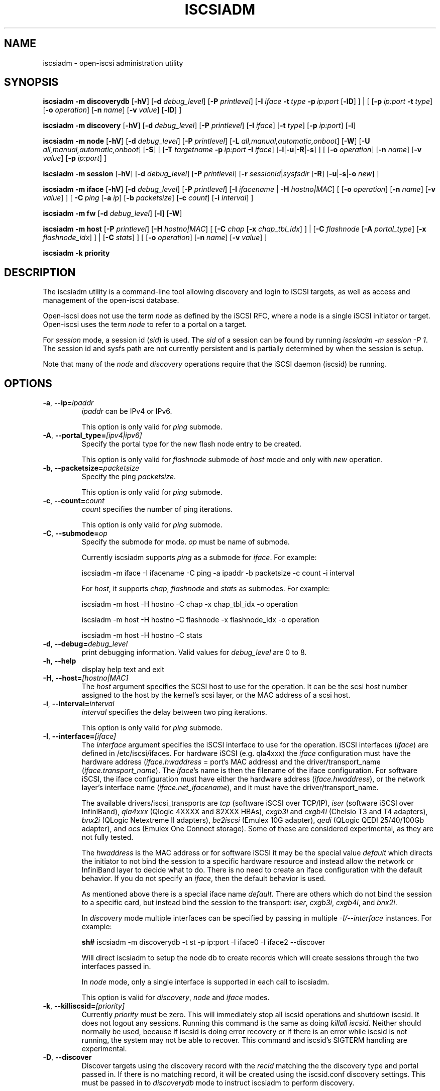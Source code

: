.TH ISCSIADM 8 "Mar 2021" "" "Linux Administrator's Manual"
.SH NAME
iscsiadm \- open-iscsi administration utility
.SH SYNOPSIS
.B iscsiadm
.B \-m discoverydb
.RB [ \-hV ]
.RB [ \-d
.IR debug_level ]
.RB [ \-P
.IR printlevel ]
.RB [ \-I
.I iface
.BI \-t\  type\  \-p\  ip:port
.RB [ \-lD ]
] | [
.RB [ \-p
.I ip:port
.B \-t
.IR type ]
.RB [ \-o
.IR operation ]
.RB [ \-n
.IR name ]
.RB [ \-v
.IR value ]
.RB [ \-lD ]
]
.PP
.B iscsiadm
.B \-m discovery
.RB [ \-hV ]
.RB [ \-d
.IR debug_level ]
.RB [ \-P
.IR printlevel ]
.RB [ \-I
.IR iface ]
.RB [ \-t
.IR type ]
.RB [ \-p
.IR ip:port ]
.RB [ \-l ]
.PP
.B iscsiadm
.B \-m node
.RB [ \-hV ]
.RB [ \-d
.IR debug_level ]
.RB [ \-P
.IR printlevel ]
.RB [ \-L
.IR all,manual,automatic,onboot ]
.RB [ \-W ]
.RB [ \-U
.IR all,manual,automatic,onboot ]
.RB [ \-S ]
[
.RB [ \-T
.IB targetname\  \-p\  ip:port\  \-I
.IR iface ]
.RB [ \-l | \-u | \-R | \-s ]
]
[
.RB [ \-o
.IR operation ]
.RB [ \-n
.IR name ]
.RB [ \-v
.IR value ]
.RB [ \-p
.IR ip:port ]
]
.PP
.B iscsiadm
.B \-m session
.RB [ \-hV ]
.RB [ \-d
.IR debug_level ]
.RB [ \-P
.IR printlevel ]
.RB [ \-r
.IR sessionid | sysfsdir
.RB [ \-R ]
.RB [ \-u | \-s | \-o
.IR new ]
]
.PP
.B iscsiadm
.B \-m iface
.RB [ \-hV ]
.RB [ \-d
.IR debug_level ]
.RB [ \-P
.IR printlevel ]
.RB [ \-I
.IR ifacename\  |
.B \-H
.IR hostno|MAC ]
[
.RB [ \-o
.IR operation ]
.RB [ \-n
.IR name ]
.RB [ \-v
.IR value ]
]
[
.BI \-C\  ping
.RB [ \-a
.IR ip ]
.RB [ \-b
.IR packetsize ]
.RB [ \-c
.IR count ]
.RB [ \-i
.IR interval ]
]
.PP
.B iscsiadm
.B \-m fw
.RB [ \-d
.IR debug_level ]
.RB [ \-l ]
.RB [ \-W ]
.PP
.B iscsiadm
.B \-m host
.RB [ \-P
.IR printlevel ]
.RB [ \-H
.IR hostno|MAC ]
[
.RB [ \-C
.I chap
.RB [ \-x
.IR chap_tbl_idx ]
] |
.RB [ \-C
.I flashnode
.RB [ \-A
.IR portal_type ]
.RB [ \-x
.IR flashnode_idx ]
] |
.RB [ \-C
.IR stats ]
]
[
.RB [ \-o
.IR operation ]
.RB [ \-n
.IR name ]
.RB [ \-v
.IR value ]
]
.PP
.B iscsiadm
.B \-k priority
.SH DESCRIPTION
The iscsiadm utility is a command-line tool allowing discovery and login
to iSCSI targets, as well as access and management of the open-iscsi
database.
.PP
Open-iscsi does not use the term \fInode\fR as defined by the iSCSI RFC,
where a node is a single iSCSI initiator or target. Open-iscsi uses the
term \fInode\fR to refer to a portal on a target.
.PP
For \fIsession\fR mode, a session id (\fIsid\fR) is used. The \fIsid\fR of a session can be
found by running \fIiscsiadm \-m session \-P 1\fR. The session id and sysfs
path are not currently persistent and is partially determined by when the
session is setup.
.PP
Note that many of the \fInode\fR and \fIdiscovery\fR operations require that the iSCSI
daemon (iscsid) be running.
.SH OPTIONS
.TP
\fB\-a\fR, \fB\-\-ip=\fIipaddr\fP
\fIipaddr\fR can be IPv4 or IPv6.
.IP
This option is only valid for \fIping\fR submode.
.TP
\fB\-A\fR, \fB\-\-portal_type=\fI[ipv4|ipv6]\fR
Specify the portal type for the new flash node entry to be created.
.IP
This option is only valid for \fIflashnode\fR submode of \fIhost\fR mode and only with \fInew\fR operation.
.TP
\fB\-b\fR, \fB\-\-packetsize=\fIpacketsize\fP
Specify the ping \fIpacketsize\fR.
.IP
This option is only valid for \fIping\fR submode.
.TP
\fB\-c\fR, \fB\-\-count=\fIcount\fP
\fIcount\fR specifies the number of ping iterations.
.IP
This option is only valid for \fIping\fR submode.
.TP
\fB\-C\fR, \fB\-\-submode=\fIop\fP
Specify the submode for mode. \fIop\fR must be name of submode.
.IP
Currently iscsiadm supports \fIping\fR as a submode for \fIiface\fR. For example:
.IP
iscsiadm \-m iface \-I ifacename \-C ping \-a ipaddr \-b packetsize \-c count \-i interval
.IP
For \fIhost\fR, it supports \fIchap\fR, \fIflashnode\fR and \fIstats\fR as submodes. For example:
.IP
iscsiadm \-m host \-H hostno \-C chap \-x chap_tbl_idx \-o operation
.IP
iscsiadm \-m host \-H hostno \-C flashnode \-x flashnode_idx \-o operation
.IP
iscsiadm \-m host \-H hostno \-C stats
.TP
\fB\-d\fR, \fB\-\-debug=\fIdebug_level\fP
print debugging information. Valid values for \fIdebug_level\fR are 0 to 8.
.TP
\fB\-h\fR, \fB\-\-help\fR
display help text and exit
.TP
\fB\-H\fR, \fB\-\-host=\fI[hostno|MAC]\fR
The \fIhost\fR argument specifies the SCSI host to use for the operation. It can be
the scsi host number assigned to the host by the kernel's scsi layer, or the
MAC address of a scsi host.
.TP
\fB\-i\fR, \fB\-\-interval=\fIinterval\fP
\fIinterval\fP specifies the delay between two ping iterations.
.IP
This option is only valid for \fIping\fR submode.
.TP
\fB\-I\fR, \fB\-\-interface=\fI[iface]\fR
The \fIinterface\fR argument specifies the iSCSI interface to use for the operation.
iSCSI interfaces (\fIiface\fR) are defined in /etc/iscsi/ifaces. For hardware
iSCSI (e.g. qla4xxx) the \fIiface\fR configuration must have the hardware address
(\fIiface.hwaddress\fR = port's MAC address)
and the driver/transport_name (\fIiface.transport_name\fR). The \fIiface\fR's name is
then the filename of the iface configuration. For software iSCSI, the iface configuration
must have either the hardware address (\fIiface.hwaddress\fR), or the network
layer's interface name (\fIiface.net_ifacename\fR), and it must have the
driver/transport_name.
.IP
The available drivers/iscsi_transports are \fItcp\fR (software iSCSI over TCP/IP),
\fIiser\fR (software iSCSI over InfiniBand),
\fIqla4xxx\fR (Qlogic 4XXXX and 82XXX HBAs),
\fIcxgb3i\fR and \fIcxgb4i\fR (Chelsio T3 and T4 adapters),
\fIbnx2i\fR (QLogic Netextreme II adapters),
\fIbe2iscsi\fR (Emulex 10G adapter),
\fIqedi\fR (QLogic QEDI 25/40/100Gb adapter), and
\fIocs\fR (Emulex One Connect storage).
Some of these are considered experimental, as they are not fully tested.
.IP
The \fIhwaddress\fR is the MAC address or for software iSCSI it may be the special
value \fIdefault\fR which directs the initiator to not bind the session to a
specific hardware resource and instead allow the network or InfiniBand layer
to decide what to do. There is no need to create an iface configuration with the default
behavior. If you do not specify an \fIiface\fR, then the default behavior is used.
.IP
As mentioned above there is a special iface name \fIdefault\fR. There are
others which do not bind the session to a specific card, but instead bind
the session to the transport:
\fIiser\fR,
\fIcxgb3i\fR,
\fIcxgb4i\fR, and
\fIbnx2i\fR.
.IP
In \fIdiscovery\fR mode multiple interfaces can be specified by passing in
multiple \fI\-I/\-\-interface\fR instances. For example:
.IP
\fBsh#\fR iscsiadm \-m discoverydb \-t st \-p ip:port \-I iface0 \-I iface2 \-\-discover
.IP
Will direct iscsiadm to setup the node db to create records which will create
sessions through the two interfaces passed in.
.IP
In \fInode\fR mode, only a single interface is supported in each call to iscsiadm.
.IP
This option is valid for \fIdiscovery\fR, \fInode\fR and \fIiface\fR modes.
.TP
\fB\-k\fR, \fB\-\-killiscsid=\fI[priority]\fR
Currently \fIpriority\fR must be zero. This will immediately stop all iscsid
operations and shutdown iscsid. It does not logout any sessions. Running
this command is the same as doing \fIkillall iscsid\fR. Neither should
normally be used, because if iscsid is doing error recovery or if there
is an error while iscsid is not running, the system may not be able to recover.
This command and iscsid's SIGTERM handling are experimental.
.TP
\fB\-D\fR, \fB\-\-discover\fR
Discover targets using the discovery record with the \fIrecid\fR matching
the the discovery type and portal passed in. If there is no matching record,
it will be created using the iscsid.conf discovery settings.
This must be passed in to \fIdiscoverydb\fR mode to instruct iscsiadm to perform
discovery.
.IP
This option is only valid for \fISendTargets\fR discovery mode.
.TP
\fB\-l\fR, \fB\-\-login\fR
For \fInode\fR and \fIfw\fR modes, login to a specified record. For \fIdiscovery\fR mode,
login to all discovered targets.
.IP
This option is only valid for \fIdiscovery\fR, \fInode\fR, and \fIfw\fR modes.
.TP
\fB\-L\fR, \fB\-\-loginall=\fI[all|manual|automatic|onboot]\fR
For \fInode\fR mode, login to all sessions with the node or conn startup values passed
in or all running session, except ones marked \fIonboot\fR, if \fIall\fR is passed in.
.IP
This option is only valid for \fInode\fR mode (it is valid but not functional
for \fIsession\fR mode).
.TP
\fB\-W\fR, \fB\-\-\-no_wait\fR
In \fInode\fR, \fIdiscovery\fR, or \fIfw\fR (firmware) mode,
do not wait for a response from the target(s).
This means that success will be returned if the command is able to
send the login requests, whether or not they succeed. In this case, it will
be up to the caller to poll for success (i.e. session creation).
.TP
\fB\-m\fR, \fB\-\-mode \fIop\fR
specify the mode. \fIop\fR
must be one of \fIdiscovery\fR, \fIdiscoverydb\fR, \fInode\fR, \fIfw\fR,
\fIhost\fR, \fIiface\fR or \fIsession\fR.
.IP
If no other options are specified: for \fIdiscovery\fR, \fIdiscoverydb\fR and
\fInode\fR mode, all of their respective records are displayed; for \fIsession\fR mode,
all active sessions and connections are displayed; for \fIfw\fR mode, all boot
firmware values are displayed; for \fIhost\fR mode, all iSCSI hosts are displayed;
and for \fIiface\fR mode, all interfaces setup in /etc/iscsi/ifaces are displayed.
.TP
\fB\-n\fR, \fB\-\-name=\fIname\fR
In \fInode\fR mode, specify a field \fIname\fR in a record. In \fIflashnode\fR submode
of \fIhost\fR mode, specify name of the flash node parameter.
.IP
For use with the \fIupdate\fR operator.
.TP
\fB\-o\fR, \fB\-\-op=\fIop\fR
Specifies a database operator \fIop\fR. \fIop\fR must be one of
\fInew\fR, \fIdelete\fR, \fIupdate\fR, \fIshow\fR or \fInonpersistent\fR.
.IP
For \fIiface\fR mode, \fIapply\fR and \fIapplyall\fR are also applicable.
.IP
For \fIflashnode\fR submode of \fIhost\fR mode, \fIlogin\fR and \fIlogout\fR are also applicable.
.IP
This option is valid for all modes except \fIfw\fR. Delete should not be used
on a running session. If it is iscsiadm will stop the session and then delete the
record.
.IP
An \fIop\fR of \fInew\fR creates a new database record for a given object. In \fInode\fR mode, the
\fIrecid\fR is the target name and portal (IP:port). In \fIiface\fR mode, the \fIrecid\fR
is the iface name. In \fIdiscovery\fR mode, the \fIrecid\fR is the portal and
discovery type.
.IP
In \fIsession\fR mode, the \fInew\fR operation logs in a new session using
the same node database and iface information as the specified session.
.IP
In \fIdiscovery\fR mode, if the \fIrecid\fR and \fInew\fR operation is passed in,
but the \fI\-\-discover\fR argument is not passed in, then iscsiadm will only create a
discovery record (it will not perform discovery). If the \fI\-\-discover\fR
argument is passed in with the portal and discovery type, then iscsiadm
will create the discovery record if needed, and it will create records
for portals returned by the target that do not yet have a node DB record.
.IP
Setting \fIop\fR to \fIdelete\fR deletes the specified \fIrecid\fR. In \fIdiscovery\fR mode, if
iscsiadm is performing discovery, it will delete records for portals that
are no longer returned.
.IP
Setting \fIop\fR to \fIupdate\fR will update the \fIrecid\fR with \fIname\fR to the specified
\fIvalue\fR. In discovery mode, if iscsiadm is performing discovery the
\fIrecid\fR, \fIname\fR and \fIvalue\fR arguments are not needed. The
update operation will operate on the portals returned by the target,
and will update the node records with info from the configuration file and
command line.
.IP
The \fIop\fR value of \fIshow\fR is the default behaviour for \fInode\fR,
\fIdiscovery\fR and \fIiface\fR mode. It is
also used when there are no commands passed into \fIsession\fR mode and a
running \fIsid\fR is passed in.
If \fIname\fR and \fIvalue\fR are passed in, they are currently ignored in \fIshow\fR mode.
.IP
An \fIop\fR value of \fInonpersistent\fR instructs iscsiadm to not manipulate the node DB.
.IP
An \fIop\fR value of \fIapply\fR will cause the network settings to take effect on the specified iface.
.IP
An \fIop\fR value of \fIapplyall\fR will cause the network settings to take effect on all the
ifaces whose MAC address or host number matches that of the specific host.
.IP
An \fIop\fR value of \fIlogin\fR will log into the specified flash node entry.
.IP
An \fIop\fR value of \fIlogout\fR does the logout from the given flash node entry.
.TP
\fB\-p\fR, \fB\-\-portal=\fIip[:port]\fR
Use target portal with IP address \fIip\fR and port \fIport\fR. If \fIport\fI is not passed
in the default value of 3260 is used.
.IP
IPv6 addresses can be specified as \fI[ddd.ddd.ddd.ddd]:port\fI or \fIddd.ddd.ddd.ddd\fR.
.IP
Hostnames can also be used for the \fIip\fI argument.
.IP
This option is only valid for \fIdiscovery\fR, or for \fInode\fR operations with
the \fInew\fR operator.
.IP
This should be used along with \fI\-\-target\fR in \fInode\fR mode, to specify what
the open-iscsi documents refer to as a node or node record. Note: open-iscsi's
use of the word node, does not match the iSCSI RFC's iSCSI Node term.
.TP
\fB\-P\fR, \fB\-\-print=\fIprintlevel\fR
If in \fInode\fR mode print nodes in tree format. If in \fIsession\fR mode print
sessions in tree format. If in \fIdiscovery\fR mode print the nodes in
tree format.
.TP
\fB\-T\fR, \fB\-\-targetname=\fItargetname\fR
Use target \fItargetname\fR.
.IP
This should be used along with \fI\-\-portal\fR in \fInode\fR mode, to specify what
the open-iscsi documents refer to as a node or node record. Note: open-iscsi's
use of the word node, does not match the iSCSI RFC's iSCSI Node term.
.TP
\fB\-r\fR, \fB\-\-sid=\fIsid | sysfsdir\fR
Use session ID \fIsid\fR. The session ID of a session can be found from running
iscsiadm in session mode with the \fI\-\-info\fR argument.
.IP
Instead of a session ID, a sysfs path containing the session can be used.
For example using one of the following:
/sys/devices/platform/hostH/sessionS/targetH:B:I/H:B:I:L,
/sys/devices/platform/hostH/sessionS/targetH:B:I, or
/sys/devices/platform/hostH/sessionS, for the \fIsysfsdir\fR argument would
result in the session with session ID \fIS\fR to be used.
.IP
\fIsid | sysfsdir\fR is only required for \fIsession\fR mode.
.TP
\fB\-R\fR, \fB\-\-rescan\fR
In \fIsession\fR mode, if \fIsid\fR is also passed in, rescan the session.
If no \fIsid\fR has been passed in rescan all running sessions.
.IP
In \fInode\fR mode, rescan a session running through the target, portal, iface
tuple passed in.
.TP
\fB\-s\fR, \fB\-\-stats\fR
Display session statistics.
This option when used with \fIhost\fR mode, displays host statistics.
.TP
\fB\-S\fR, \fB\-\-show\fR
When displaying records, do not hide masked values, such as the CHAP
secret (password).
.IP
This option is only valid for \fInode\fR and \fIsession\fR mode.
.TP
\fB\-t\fR, \fB\-\-type=\fItype\fR
\fItype\fR must be \fIsendtargets\fR (or abbreviated as \fIst\fR),
\fIslp\fR, \fIisns\fR or \fIfw\fR. Currently only \fIsendtargets\fR, \fIfw\fR, and
\fIiSNS\fR are supported, see the \fBDISCOVERY TYPES\fR section.
.IP
This option is only valid for \fIdiscovery\fR mode.
.TP
\fB\-u\fR, \fB\-\-logout\fR
Logout for the specified record.
.IP
This option is only valid for \fInode\fR and \fIsession\fR mode.
.TP
\fB\-U\fR, \fB\-\-logoutall=\fI[all,manual,automatic|onboot]\fR
Logout of all sessions with the node or conn startup values passed in or all
running sessions, except ones marked \fIonboot\fR, if \fIall\fR is passed in.
.IP
This option is only valid for \fInode\fR mode (it is valid but not functional
for \fIsession\fR mode).
.TP
\fB\-v\fR, \fB\-\-value=\fIvalue\fR
Specify a \fIvalue\fR for use with the \fIupdate\fR operator.
.IP
This option is only valid for \fInode\fR mode and \fIflashnode\fR submode of \fIhost\fR mode.
.TP
\fB\-V\fR, \fB\-\-version\fR
Display version and exit.
.TP
\fB\-x\fR, \fB\-\-index=\fIindex\fR
Specify the \fIindex\fR of the entity to operate on.
.IP
This option is only valid for \fIchap\fR and \fIflashnode\fR submodes of \fIhost\fR mode.
.SH DISCOVERY TYPES
iSCSI defines 3 discovery types: \fISendTargets\fR, \fISLP\fR, and \fIiSNS\fR.
.PP
A special discovery type called
.I fw
(for firmware) is also supported, for discovering firmware interfaces,
and populating the interface database in the process.
.TP
.B
SendTargets
A native iSCSI protocol which allows each iSCSI
target to send a list of available targets to the initiator.
.TP
.B
SLP
Optionally an iSCSI target can use the Service Location Protocol (SLP)
to announce the available targets. The initiator can either implement
SLP queries directly or can use a separate tool to acquire the
information about available targets.
.TP
.B
iSNS
iSNS (Internet Storage Name Service) records information about storage
volumes within a larger network. To utilize iSNS, pass the address and
optionally the port of the iSNS server to do discovery to.
.TP
.B
fw
Firmware mode.
Several NICs and systems contain a mini iSCSI initiator which can be used
for boot. To get the values used for boot the \fIfw\fR option can be used.
Doing \fIfw\fR discovery does not store persistent records in the node or
discovery DB, because the values are stored in the system's or NIC's
resource.
.IP
Performing \fIfw\fR discovery will print the portals, like with other discovery
methods. To see other settings like CHAP values and initiator settings,
like you would in \fInode\fR mode, run \fIiscsiadm \-m fw\fR.
.P
Note that the \fISLP\fR implementation is under development and currently
is not supported.
.SH EXIT STATUS
On success 0 is returned. On error one of the return codes below will
be returned.
.PP
Commands that operate on multiple objects (sessions, records, etc),
iscsiadm/iscsistart will return the first error that is encountered.
iscsiadm/iscsistart will attempt to execute the operation on the objects it
can. If no objects are found ISCSI_ERR_NO_OBJS_FOUND is returned.
.TP
.B
0
ISCSI_SUCCESS - command executed successfully.
.TP
.B
1
ISCSI_ERR - generic error code.
.TP
.B
2
ISCSI_ERR_SESS_NOT_FOUND - session could not be found.
.TP
.B
3
ISCSI_ERR_NOMEM - could not allocate resource for operation.
.TP
.B
4
ISCSI_ERR_TRANS - connect problem caused operation to fail.
.TP
.B
5
ISCSI_ERR_LOGIN - generic iSCSI login failure.
.TP
.B
6
ISCSI_ERR_IDBM - error accessing/managing iSCSI DB.
.TP
.B
7
ISCSI_ERR_INVAL - invalid argument.
.TP
.B
8
ISCSI_ERR_TRANS_TIMEOUT - connection timer expired while trying to connect.
.TP
.B
9
ISCSI_ERR_INTERNAL - generic internal iscsid/kernel failure.
.TP
.B
10
ISCSI_ERR_LOGOUT - iSCSI logout failed.
.TP
.B
11
ISCSI_ERR_PDU_TIMEOUT - iSCSI PDU timed out.
.TP
.B
12
ISCSI_ERR_TRANS_NOT_FOUND - iSCSI transport module not loaded in kernel or iscsid.
.TP
.B
13
ISCSI_ERR_ACCESS - did not have proper OS permissions to access iscsid or execute iscsiadm command.
.TP
.B
14
ISCSI_ERR_TRANS_CAPS - transport module did not support operation.
.TP
.B
15
ISCSI_ERR_SESS_EXISTS - session is logged in.
.TP
.B
16
ISCSI_ERR_INVALID_MGMT_REQ - invalid IPC MGMT request.
.TP
.B
17
ISCSI_ERR_ISNS_UNAVAILABLE - iSNS service is not supported.
.TP
.B
18
ISCSI_ERR_ISCSID_COMM_ERR - a read/write to iscsid failed.
.TP
.B
19
ISCSI_ERR_FATAL_LOGIN - fatal iSCSI login error.
.TP
.B
20
ISCSI_ERR_ISCSID_NOTCONN - could not connect to iscsid.
.TP
.B
21
ISCSI_ERR_NO_OBJS_FOUND - no records/targets/sessions/portals found to execute operation on.
.TP
.B
22
ISCSI_ERR_SYSFS_LOOKUP - could not lookup object in sysfs.
.TP
.B
23
ISCSI_ERR_HOST_NOT_FOUND - could not lookup host.
.TP
.B
24
ISCSI_ERR_LOGIN_AUTH_FAILED - login failed due to authorization failure.
.TP
.B
25
ISCSI_ERR_ISNS_QUERY - iSNS query failure.
.TP
.B
26
ISCSI_ERR_ISNS_REG_FAILED - iSNS registration/deregistration failed.
.TP
.B
27
ISCSI_ERR_OP_NOT_SUPP - operation not support
.TP
.B
28
ISCSI_ERR_BUSY - device or resource in use
.TP
.B
29
ISCSI_ERR_AGAIN - operation failed, but retrying later may succeed
.TP
.B
30
ISCSI_ERR_UNKNOWN_DISCOVERY_TYPE - unknown discovery type
.TP
.B
31
ISCSI_ERR_CHILD_TERMINATED - child process terminated
.TP
.B
32
ISCSI_ERR_SESSION_NOT_CONNECTED - session likely not connected
.SH EXAMPLES
Discover targets at a given IP address:
.IP
\fBsh#\fR iscsiadm \-\-mode discoverydb \-\-type sendtargets \-\-portal 192.168.1.10 \-\-discover
.PP
Login, must use a node record id found by the discovery:
.IP
\fBsh#\fR iscsiadm \-\-mode node \-\-targetname iqn.2001-05.com.doe:test \-\-portal 192.168.1.1:3260 \-\-login
.PP
Logout:
.IP
\fBsh#\fR iscsiadm \-\-mode node \-\-targetname iqn.2001-05.com.doe:test \-\-portal 192.168.1.1:3260 \-\-logout
.PP
List node records:
.IP
\fBsh#\fR iscsiadm \-\-mode node
.PP
Display all data for a given node record:
.IP
\fBsh#\fR iscsiadm \-\-mode node \-\-targetname iqn.2001-05.com.doe:test \-\-portal 192.168.1.1:3260
.SH FILES
.TP
/etc/iscsi/iscsid.conf
The configuration file read by \fBiscsid\fR and \fBiscsiadm\fR on startup.
.TP
/etc/iscsi/initiatorname.iscsi
The file containing the iSCSI InitiatorName and InitiatorAlias read by
\fBiscsid\fR and \fBiscsiadm\fR on startup.
.TP
/etc/iscsi/nodes/
This directory contains the nodes with their targets.
.TP
/etc/iscsi/send_targets
This directory contains the portals.
.SH "SEE ALSO"
.BR iscsid (8)
.SH AUTHORS
Open-iSCSI project <http://www.open-iscsi.com/>
.br
Alex Aizman <itn780@yahoo.com>
.br
Dmitry Yusupov <dmitry_yus@yahoo.com>
